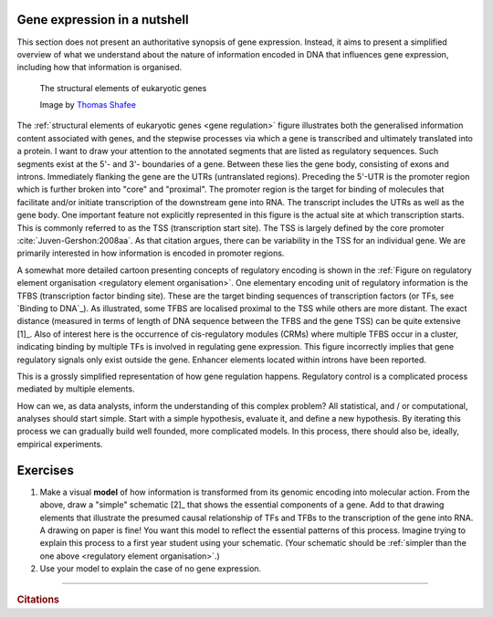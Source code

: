 .. _gene_expression:

Gene expression in a nutshell
=============================

.. todo:: add screencast on gene expression. It should emphasise role of TFs, interacting with DNA.

This section does not present an authoritative synopsis of gene expression. Instead, it aims to present a simplified overview of what we understand about the nature of information encoded in DNA that influences gene expression, including how that information is organised.

.. figure:: /_static/images/seqcomp/Gene_structure_eukaryote_2_annotated.svg
    :name: gene regulation
    
    The structural elements of eukaryotic genes
    
    Image by `Thomas Shafee <https://en.wikipedia.org/wiki/File:Gene_structure_eukaryote_2_annotated.svg>`_

.. index::
    pair: transcription start site; TSS

The :ref:`structural elements of eukaryotic genes <gene regulation>` figure illustrates both the generalised information content associated with genes, and the stepwise processes via which a gene is transcribed and ultimately translated into a protein. I want to draw your attention to the annotated segments that are listed as regulatory sequences. Such segments exist at the 5'- and 3'- boundaries of a gene. Between these lies the gene body, consisting of exons and introns. Immediately flanking the gene are the UTRs (untranslated regions). Preceding the 5'-UTR is the promoter region which is further broken into "core" and "proximal". The promoter region is the target for binding of molecules that facilitate and/or initiate transcription of the downstream gene into RNA. The transcript includes the UTRs as well as the gene body. One important feature not explicitly represented in this figure is the actual site at which transcription starts. This is commonly referred to as the TSS (transcription start site). The TSS is largely defined by the core promoter :cite:`Juven-Gershon:2008aa`. As that citation argues, there can be variability in the TSS for an individual gene. We are primarily interested in how information is encoded in promoter regions.

.. index::
    pair: transcription factor binding site; TFBS
    pair: transcription factor; TF
    pair: cis-regulatory module; CRM

.. margin:: Cartoon of regulatory element organisation
    :name: regulatory element organisation

    .. figure:: /_static/images/seqcomp/transcription.png
        :scale: 75 %
    
        Regulatory element organisation in eukaryotic DNA
    
        From `Wasserman, & Sandelin <http://doi.org/10.1038/nrg1315>`_

.. margin:: Binding to DNA
    :name: Binding to DNA

    .. figure:: /_static/images/seqcomp/tata_bp.png
        :scale: 50 %
    
        Crystal structure of TBP bound to a short segment of DNA
    
        Structure `from NCBI <http://bit.ly/2i0s4pk>`_

A somewhat more detailed cartoon presenting concepts of regulatory encoding is shown in the :ref:`Figure on regulatory element organisation <regulatory element organisation>`. One elementary encoding unit of regulatory information is the TFBS (transcription factor binding site). These are the target binding sequences of transcription factors (or TFs, see `Binding to DNA`_). As illustrated, some TFBS are localised proximal to the TSS while others are more distant. The exact distance (measured in terms of length of DNA sequence between the TFBS and the gene TSS) can be quite extensive [1]_. Also of interest here is the occurrence of cis-regulatory modules (CRMs) where multiple TFBS occur in a cluster, indicating binding by multiple TFs is involved in regulating gene expression. This figure incorrectly implies that gene regulatory signals only exist outside the gene. Enhancer elements located within introns have been reported.

.. margin::
  
    .. [1] Application of chromatin conformation capture experimental procedures have demonstrated that, within the nucleus, primary sequence span is not always a reliable measure of physical proximity between regulatory elements and the genes regulate :cite:`Fullwood:2009aa,Lieberman-Aiden:2009aa`.

This is a grossly simplified representation of how gene regulation happens. Regulatory control is a complicated process mediated by multiple elements.

How can we, as data analysts, inform the understanding of this complex problem? All statistical, and / or computational, analyses should start simple. Start with a simple hypothesis, evaluate it, and define a new hypothesis. By iterating this process we can gradually build well founded, more complicated models. In this process, there should also be, ideally, empirical experiments.

Exercises
=========

#. Make a visual **model** of how information is transformed from its genomic encoding into molecular action. From the above, draw a "simple" schematic [2]_ that shows the essential components of a gene. Add to that drawing elements that illustrate the presumed causal relationship of TFs and TFBs to the transcription of the gene into RNA. A drawing on paper is fine! You want this model to reflect the essential patterns of this process. Imagine trying to explain this process to a first year student using your schematic. (Your schematic should be :ref:`simpler than the one above <regulatory element organisation>`.)

#. Use your model to explain the case of no gene expression.

.. margin::
  
    .. [2] By simple I mean do not add every possible configuration for how things might be organised. For instance, just focus on the gene and its immediately flanking sequence. Decide what the *essential* features are and just draw those.  Your model is wrong, but it is your starting point for beginning to reason about this essential biological process.

------

.. rubric:: Citations

.. bibliography:: /references.bib
    :filter: docname in docnames
    :style: alpha
